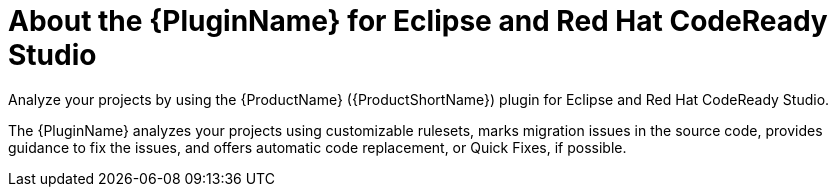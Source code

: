// Module included in the following assemblies:
//
// * docs/eclipse-code-ready-studio-guide/master.adoc

[id="eclipse-about-plugin_{context}"]
= About the {PluginName} for Eclipse and Red Hat CodeReady Studio

Analyze your projects by using the {ProductName} ({ProductShortName}) plugin for Eclipse and Red Hat CodeReady Studio.

The {PluginName} analyzes your projects using customizable rulesets, marks migration issues in the source code, provides guidance to fix the issues, and offers automatic code replacement, or Quick Fixes, if possible.
